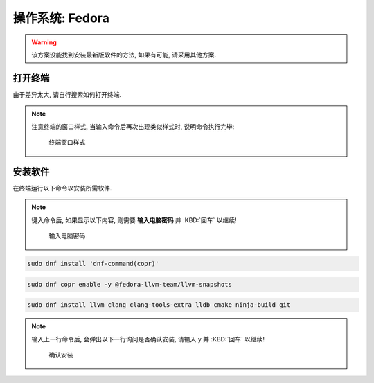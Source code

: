 ************************************************************************************************************************
操作系统: Fedora
************************************************************************************************************************

.. warning::

  该方案没能找到安装最新版软件的方法, 如果有可能, 请采用其他方案.

========================================================================================================================
打开终端
========================================================================================================================

由于差异太大, 请自行搜索如何打开终端.

.. note::

  注意终端的窗口样式, 当输入命令后再次出现类似样式时, 说明命令执行完毕:

  .. figure:: 窗口样式.png

    终端窗口样式

========================================================================================================================
安装软件
========================================================================================================================

在终端运行以下命令以安装所需软件.

.. note::

  键入命令后, 如果显示以下内容, 则需要 **输入电脑密码** 并 :KBD:`回车` 以继续!

  .. figure:: 输入电脑密码.png

    输入电脑密码

.. code-block:: bash

  sudo dnf install 'dnf-command(copr)'

.. code-block:: bash

  sudo dnf copr enable -y @fedora-llvm-team/llvm-snapshots

.. code-block:: bash

  sudo dnf install llvm clang clang-tools-extra lldb cmake ninja-build git

.. note::

  输入上一行命令后, 会弹出以下一行询问是否确认安装, 请输入 ``y`` 并 :KBD:`回车` 以继续!

  .. figure:: 确认安装.png

    确认安装